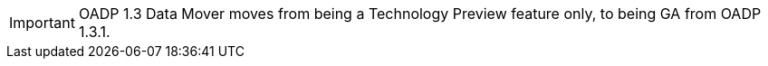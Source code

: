 // When including this file, ensure that {FeatureName} is set immediately before
// the include. Otherwise it will result in an incorrect replacement.

[IMPORTANT]
====
[subs="attributes+"]
OADP 1.3 Data Mover moves from being a Technology Preview feature only, to being GA from OADP 1.3.1.
====
// Undefine {FeatureName} attribute, so that any mistakes are easily spotted

